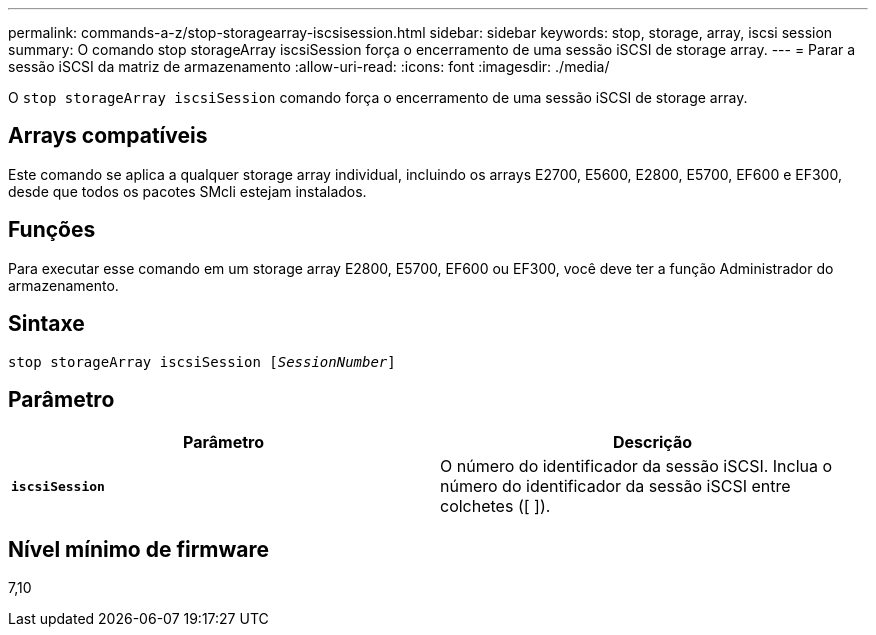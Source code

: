 ---
permalink: commands-a-z/stop-storagearray-iscsisession.html 
sidebar: sidebar 
keywords: stop, storage, array, iscsi session 
summary: O comando stop storageArray iscsiSession força o encerramento de uma sessão iSCSI de storage array. 
---
= Parar a sessão iSCSI da matriz de armazenamento
:allow-uri-read: 
:icons: font
:imagesdir: ./media/


[role="lead"]
O `stop storageArray iscsiSession` comando força o encerramento de uma sessão iSCSI de storage array.



== Arrays compatíveis

Este comando se aplica a qualquer storage array individual, incluindo os arrays E2700, E5600, E2800, E5700, EF600 e EF300, desde que todos os pacotes SMcli estejam instalados.



== Funções

Para executar esse comando em um storage array E2800, E5700, EF600 ou EF300, você deve ter a função Administrador do armazenamento.



== Sintaxe

[listing, subs="+macros"]
----

pass:quotes[stop storageArray iscsiSession [_SessionNumber_]]
----


== Parâmetro

[cols="2*"]
|===
| Parâmetro | Descrição 


 a| 
`*iscsiSession*`
 a| 
O número do identificador da sessão iSCSI. Inclua o número do identificador da sessão iSCSI entre colchetes ([ ]).

|===


== Nível mínimo de firmware

7,10
